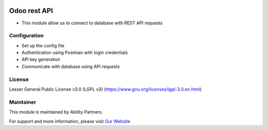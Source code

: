 .. image:: https://img.shields.io/badge/licence-LGPL--3-blue.svg
   :target: https://www.gnu.org/licenses/lgpl-3.0.en.html
   :alt: License: LGPL-3

Odoo rest API
=============
* This module allow us to connect to database with REST API requests

Configuration
-----------
* Set up the config file
* Authentication using Postman with login credentials
* API key generation
* Communicate with database using API requests

License
-------
Lesser General Public License v3.0 (LGPL v3)
(https://www.gnu.org/licenses/lgpl-3.0.en.html)

Maintainer
-----------
This module is maintained by Ability Partners.

For support and more information, please visit `Our Website <https://gembaware.com/>`__

